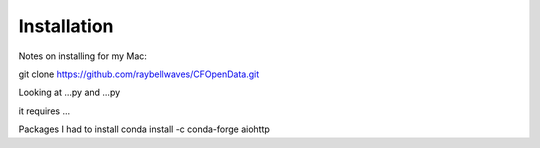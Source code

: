.. _installing:

Installation
============

Notes on installing for my Mac:

git clone https://github.com/raybellwaves/CFOpenData.git

Looking at ...py and ...py

it requires ...

Packages I had to install
conda install -c conda-forge aiohttp
